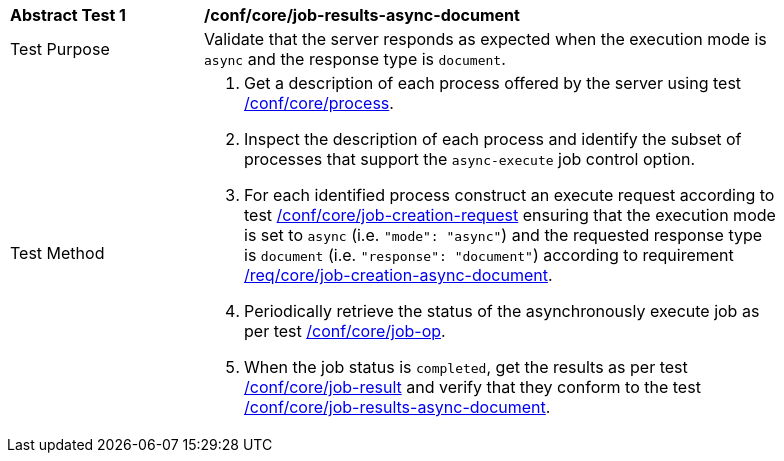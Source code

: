 [[ats_core_job-results-async-document]]
[width="90%",cols="2,6a"]
|===
|*Abstract Test {counter:ats-id}* |*/conf/core/job-results-async-document*
^|Test Purpose |Validate that the server responds as expected when the execution mode is `async` and the response type is `document`.
^|Test Method |. Get a description of each process offered by the server using test <<ats_core_process,/conf/core/process>>.
. Inspect the description of each process and identify the subset of processes that support the `async-execute` job control option.
. For each identified process construct an execute request according to test <<ats_core_job-creation-request,/conf/core/job-creation-request>> ensuring that the execution mode is set to `async` (i.e. `"mode": "async"`) and the requested response type is `document` (i.e. `"response": "document"`) according to requirement <<req_core_job-creation-async-document,/req/core/job-creation-async-document>>.
. Periodically retrieve the status of the asynchronously execute job as per test <<ats_core_job-op,/conf/core/job-op>>.
. When the job status is `completed`, get the results as per test <<ats_core_job-result-op,/conf/core/job-result>> and verify that they conform to the test <<ats_core_job-results-async-document,/conf/core/job-results-async-document>>.
|===
